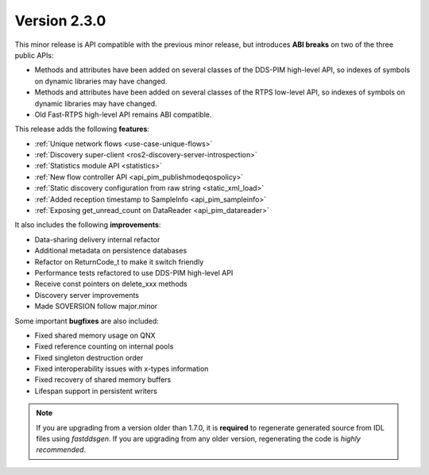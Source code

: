 Version 2.3.0
^^^^^^^^^^^^^

This minor release is API compatible with the previous minor release, but introduces **ABI breaks** on
two of the three public APIs:

* Methods and attributes have been added on several classes of the DDS-PIM high-level API, so indexes of
  symbols on dynamic libraries may have changed.

* Methods and attributes have been added on several classes of the RTPS low-level API, so indexes of
  symbols on dynamic libraries may have changed.

* Old Fast-RTPS high-level API remains ABI compatible.

This release adds the following **features**:

* :ref:`Unique network flows <use-case-unique-flows>`
* :ref:`Discovery super-client <ros2-discovery-server-introspection>`
* :ref:`Statistics module API <statistics>`
* :ref:`New flow controller API <api_pim_publishmodeqospolicy>`
* :ref:`Static discovery configuration from raw string <static_xml_load>`
* :ref:`Added reception timestamp to SampleInfo <api_pim_sampleinfo>`
* :ref:`Exposing get_unread_count on DataReader <api_pim_datareader>`

It also includes the following **improvements**:

* Data-sharing delivery internal refactor
* Additional metadata on persistence databases
* Refactor on ReturnCode_t to make it switch friendly
* Performance tests refactored to use DDS-PIM high-level API
* Receive const pointers on delete_xxx methods
* Discovery server improvements
* Made SOVERSION follow major.minor

Some important **bugfixes** are also included:

* Fixed shared memory usage on QNX
* Fixed reference counting on internal pools
* Fixed singleton destruction order
* Fixed interoperability issues with x-types information
* Fixed recovery of shared memory buffers
* Lifespan support in persistent writers

.. note::
  If you are upgrading from a version older than 1.7.0, it is **required** to regenerate generated source from IDL
  files using *fastddsgen*.
  If you are upgrading from any older version, regenerating the code is *highly recommended*.

